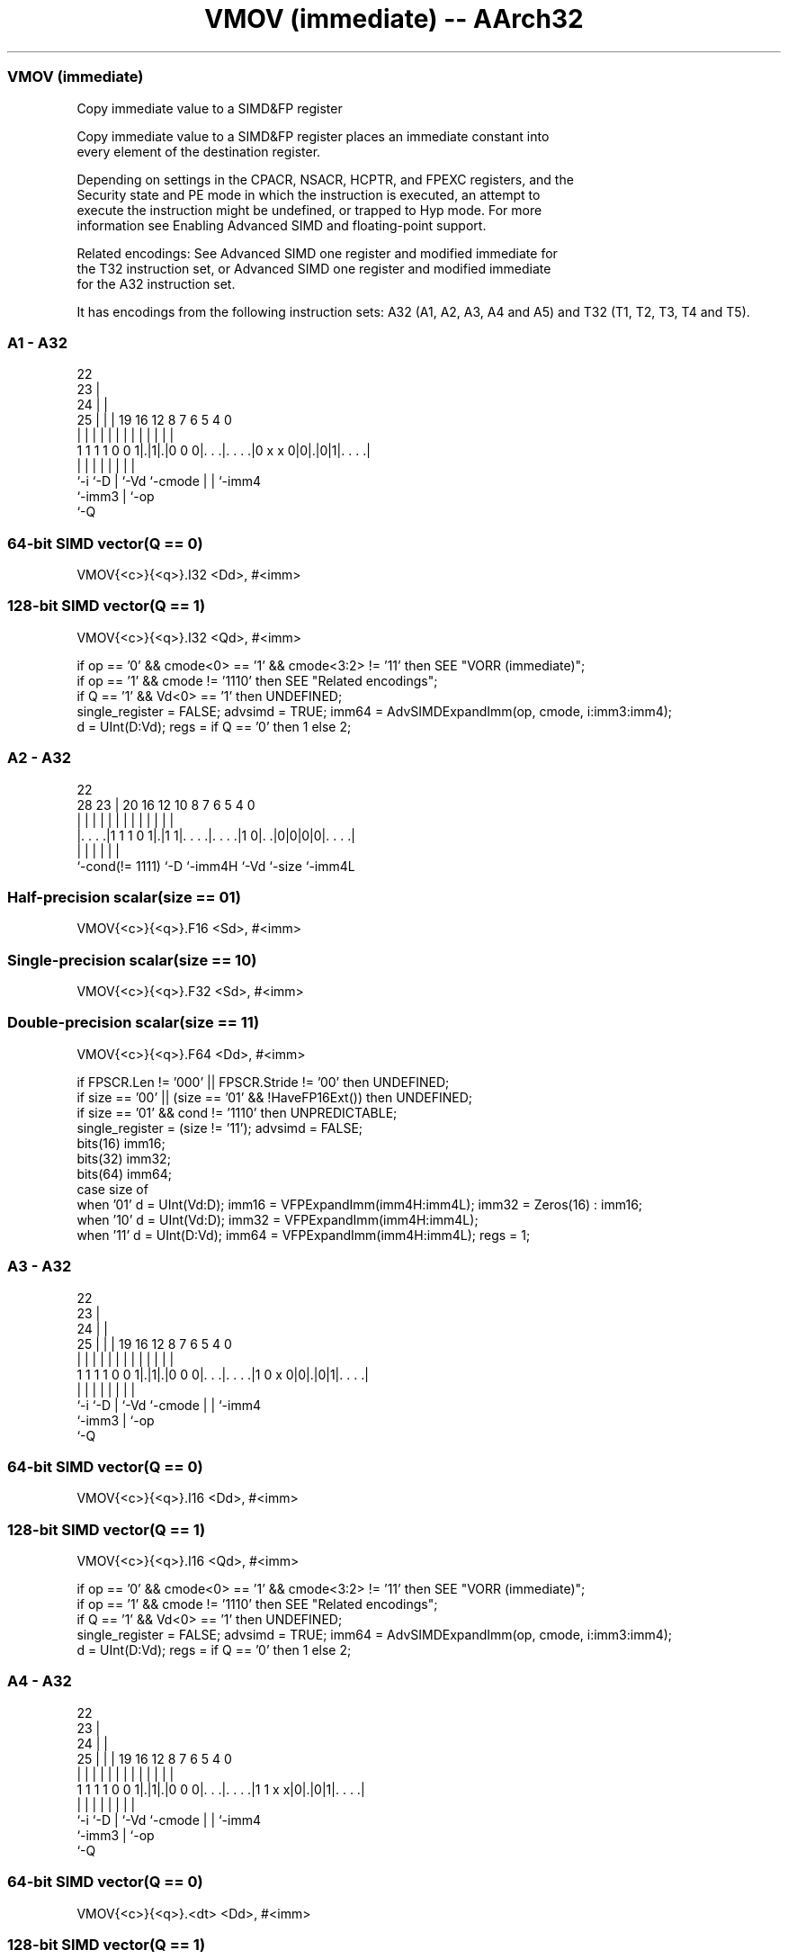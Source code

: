 .nh
.TH "VMOV (immediate) -- AArch32" "7" " "  "instruction" "fpsimd"
.SS VMOV (immediate)
 Copy immediate value to a SIMD&FP register

 Copy immediate value to a SIMD&FP register places an immediate constant into
 every element of the destination register.

 Depending on settings in the CPACR, NSACR, HCPTR, and FPEXC registers, and the
 Security state and PE mode in which the instruction is executed, an attempt to
 execute the instruction might be undefined, or trapped to Hyp mode.  For more
 information see Enabling Advanced SIMD and floating-point support.

 Related encodings: See Advanced SIMD one register and modified immediate for
 the T32 instruction set, or Advanced SIMD one register and modified immediate
 for the A32 instruction set.


It has encodings from the following instruction sets:  A32 (A1, A2, A3, A4 and A5) and  T32 (T1, T2, T3, T4 and T5).

.SS A1 - A32
 
                     22                                            
                   23 |                                            
                 24 | |                                            
               25 | | |    19    16      12       8 7 6 5 4       0
                | | | |     |     |       |       | | | | |       |
   1 1 1 1 0 0 1|.|1|.|0 0 0|. . .|. . . .|0 x x 0|0|.|0|1|. . . .|
                |   |       |     |       |         | |   |
                `-i `-D     |     `-Vd    `-cmode   | |   `-imm4
                            `-imm3                  | `-op
                                                    `-Q
  
  
 
.SS 64-bit SIMD vector(Q == 0)
 
 VMOV{<c>}{<q>}.I32 <Dd>, #<imm>
.SS 128-bit SIMD vector(Q == 1)
 
 VMOV{<c>}{<q>}.I32 <Qd>, #<imm>
 
 if op == '0' && cmode<0> == '1' && cmode<3:2> != '11' then SEE "VORR (immediate)";
 if op == '1' && cmode != '1110' then SEE "Related encodings";
 if Q == '1' && Vd<0> == '1' then UNDEFINED;
 single_register = FALSE;  advsimd = TRUE;  imm64 = AdvSIMDExpandImm(op, cmode, i:imm3:imm4);
 d = UInt(D:Vd);  regs = if Q == '0' then 1 else 2;
.SS A2 - A32
 
                                                                   
                                                                   
                     22                                            
         28        23 |  20      16      12  10   8 7 6 5 4       0
          |         | |   |       |       |   |   | | | | |       |
  |. . . .|1 1 1 0 1|.|1 1|. . . .|. . . .|1 0|. .|0|0|0|0|. . . .|
  |                 |     |       |           |           |
  `-cond(!= 1111)   `-D   `-imm4H `-Vd        `-size      `-imm4L
  
  
 
.SS Half-precision scalar(size == 01)
 
 VMOV{<c>}{<q>}.F16 <Sd>, #<imm>
.SS Single-precision scalar(size == 10)
 
 VMOV{<c>}{<q>}.F32 <Sd>, #<imm>
.SS Double-precision scalar(size == 11)
 
 VMOV{<c>}{<q>}.F64 <Dd>, #<imm>
 
 if FPSCR.Len != '000' || FPSCR.Stride != '00' then UNDEFINED;
 if size == '00' || (size == '01' && !HaveFP16Ext()) then UNDEFINED;
 if size == '01' && cond != '1110' then UNPREDICTABLE;
 single_register = (size != '11'); advsimd = FALSE;
 bits(16) imm16;
 bits(32) imm32;
 bits(64) imm64;
 case size of
     when '01' d = UInt(Vd:D);  imm16 = VFPExpandImm(imm4H:imm4L); imm32 = Zeros(16) : imm16;
     when '10' d = UInt(Vd:D);  imm32 = VFPExpandImm(imm4H:imm4L);
     when '11' d = UInt(D:Vd);  imm64 = VFPExpandImm(imm4H:imm4L);  regs = 1;
.SS A3 - A32
 
                     22                                            
                   23 |                                            
                 24 | |                                            
               25 | | |    19    16      12       8 7 6 5 4       0
                | | | |     |     |       |       | | | | |       |
   1 1 1 1 0 0 1|.|1|.|0 0 0|. . .|. . . .|1 0 x 0|0|.|0|1|. . . .|
                |   |       |     |       |         | |   |
                `-i `-D     |     `-Vd    `-cmode   | |   `-imm4
                            `-imm3                  | `-op
                                                    `-Q
  
  
 
.SS 64-bit SIMD vector(Q == 0)
 
 VMOV{<c>}{<q>}.I16 <Dd>, #<imm>
.SS 128-bit SIMD vector(Q == 1)
 
 VMOV{<c>}{<q>}.I16 <Qd>, #<imm>
 
 if op == '0' && cmode<0> == '1' && cmode<3:2> != '11' then SEE "VORR (immediate)";
 if op == '1' && cmode != '1110' then SEE "Related encodings";
 if Q == '1' && Vd<0> == '1' then UNDEFINED;
 single_register = FALSE;  advsimd = TRUE;  imm64 = AdvSIMDExpandImm(op, cmode, i:imm3:imm4);
 d = UInt(D:Vd);  regs = if Q == '0' then 1 else 2;
.SS A4 - A32
 
                     22                                            
                   23 |                                            
                 24 | |                                            
               25 | | |    19    16      12       8 7 6 5 4       0
                | | | |     |     |       |       | | | | |       |
   1 1 1 1 0 0 1|.|1|.|0 0 0|. . .|. . . .|1 1 x x|0|.|0|1|. . . .|
                |   |       |     |       |         | |   |
                `-i `-D     |     `-Vd    `-cmode   | |   `-imm4
                            `-imm3                  | `-op
                                                    `-Q
  
  
 
.SS 64-bit SIMD vector(Q == 0)
 
 VMOV{<c>}{<q>}.<dt> <Dd>, #<imm>
.SS 128-bit SIMD vector(Q == 1)
 
 VMOV{<c>}{<q>}.<dt> <Qd>, #<imm>
 
 if op == '0' && cmode<0> == '1' && cmode<3:2> != '11' then SEE "VORR (immediate)";
 if op == '1' && cmode != '1110' then SEE "Related encodings";
 if Q == '1' && Vd<0> == '1' then UNDEFINED;
 single_register = FALSE;  advsimd = TRUE;  imm64 = AdvSIMDExpandImm(op, cmode, i:imm3:imm4);
 d = UInt(D:Vd);  regs = if Q == '0' then 1 else 2;
.SS A5 - A32
 
                     22                                            
                   23 |                                            
                 24 | |                                            
               25 | | |    19    16      12       8 7 6 5 4       0
                | | | |     |     |       |       | | | | |       |
   1 1 1 1 0 0 1|.|1|.|0 0 0|. . .|. . . .|1 1 1 0|0|.|1|1|. . . .|
                |   |       |     |       |         | |   |
                `-i `-D     |     `-Vd    `-cmode   | |   `-imm4
                            `-imm3                  | `-op
                                                    `-Q
  
  
 
.SS 64-bit SIMD vector(Q == 0)
 
 VMOV{<c>}{<q>}.I64 <Dd>, #<imm>
.SS 128-bit SIMD vector(Q == 1)
 
 VMOV{<c>}{<q>}.I64 <Qd>, #<imm>
 
 if op == '0' && cmode<0> == '1' && cmode<3:2> != '11' then SEE "VORR (immediate)";
 if op == '1' && cmode != '1110' then SEE "Related encodings";
 if Q == '1' && Vd<0> == '1' then UNDEFINED;
 single_register = FALSE;  advsimd = TRUE;  imm64 = AdvSIMDExpandImm(op, cmode, i:imm3:imm4);
 d = UInt(D:Vd);  regs = if Q == '0' then 1 else 2;
.SS T1 - T32
 
                                                                   
                                                                   
         13          07                                            
       14 |        08 |    04    01      12       8 7 6 5 4       0
        | |         | |     |     |       |       | | | | |       |
   1 1 1|.|1 1 1 1 1|.|0 0 0|. . .|. . . .|0 x x 0|0|.|0|1|. . . .|
        |           |       |     |       |         | |   |
        `-i         `-D     |     `-Vd    `-cmode   | |   `-imm4
                            `-imm3                  | `-op
                                                    `-Q
  
  
 
.SS 64-bit SIMD vector(Q == 0)
 
 VMOV{<c>}{<q>}.I32 <Dd>, #<imm>
.SS 128-bit SIMD vector(Q == 1)
 
 VMOV{<c>}{<q>}.I32 <Qd>, #<imm>
 
 if op == '0' && cmode<0> == '1' && cmode<3:2> != '11' then SEE "VORR (immediate)";
 if op == '1' && cmode != '1110' then SEE "Related encodings";
 if Q == '1' && Vd<0> == '1' then UNDEFINED;
 single_register = FALSE;  advsimd = TRUE;  imm64 = AdvSIMDExpandImm(op, cmode, i:imm3:imm4);
 d = UInt(D:Vd);  regs = if Q == '0' then 1 else 2;
.SS T2 - T32
 
                                                                   
                                                                   
                     07                                            
                   08 |  05      01      12  10   8 7 6 5 4       0
                    | |   |       |       |   |   | | | | |       |
   1 1 1 0 1 1 1 0 1|.|1 1|. . . .|. . . .|1 0|. .|0|0|0|0|. . . .|
                    |     |       |           |           |
                    `-D   `-imm4H `-Vd        `-size      `-imm4L
  
  
 
.SS Half-precision scalar(size == 01)
 
 VMOV{<c>}{<q>}.F16 <Sd>, #<imm>
.SS Single-precision scalar(size == 10)
 
 VMOV{<c>}{<q>}.F32 <Sd>, #<imm>
.SS Double-precision scalar(size == 11)
 
 VMOV{<c>}{<q>}.F64 <Dd>, #<imm>
 
 if FPSCR.Len != '000' || FPSCR.Stride != '00' then UNDEFINED;
 if size == '00' || (size == '01' && !HaveFP16Ext()) then UNDEFINED;
 if size == '01' && InITBlock()  then UNPREDICTABLE;
 single_register = (size != '11'); advsimd = FALSE;
 bits(16) imm16;
 bits(32) imm32;
 bits(64) imm64;
 case size of
     when '01' d = UInt(Vd:D);  imm16 = VFPExpandImm(imm4H:imm4L); imm32 = Zeros(16) : imm16;
     when '10' d = UInt(Vd:D);  imm32 = VFPExpandImm(imm4H:imm4L);
     when '11' d = UInt(D:Vd);  imm64 = VFPExpandImm(imm4H:imm4L);  regs = 1;
.SS T3 - T32
 
                                                                   
                                                                   
         13          07                                            
       14 |        08 |    04    01      12       8 7 6 5 4       0
        | |         | |     |     |       |       | | | | |       |
   1 1 1|.|1 1 1 1 1|.|0 0 0|. . .|. . . .|1 0 x 0|0|.|0|1|. . . .|
        |           |       |     |       |         | |   |
        `-i         `-D     |     `-Vd    `-cmode   | |   `-imm4
                            `-imm3                  | `-op
                                                    `-Q
  
  
 
.SS 64-bit SIMD vector(Q == 0)
 
 VMOV{<c>}{<q>}.I16 <Dd>, #<imm>
.SS 128-bit SIMD vector(Q == 1)
 
 VMOV{<c>}{<q>}.I16 <Qd>, #<imm>
 
 if op == '0' && cmode<0> == '1' && cmode<3:2> != '11' then SEE "VORR (immediate)";
 if op == '1' && cmode != '1110' then SEE "Related encodings";
 if Q == '1' && Vd<0> == '1' then UNDEFINED;
 single_register = FALSE;  advsimd = TRUE;  imm64 = AdvSIMDExpandImm(op, cmode, i:imm3:imm4);
 d = UInt(D:Vd);  regs = if Q == '0' then 1 else 2;
.SS T4 - T32
 
                                                                   
                                                                   
         13          07                                            
       14 |        08 |    04    01      12       8 7 6 5 4       0
        | |         | |     |     |       |       | | | | |       |
   1 1 1|.|1 1 1 1 1|.|0 0 0|. . .|. . . .|1 1 x x|0|.|0|1|. . . .|
        |           |       |     |       |         | |   |
        `-i         `-D     |     `-Vd    `-cmode   | |   `-imm4
                            `-imm3                  | `-op
                                                    `-Q
  
  
 
.SS 64-bit SIMD vector(Q == 0)
 
 VMOV{<c>}{<q>}.<dt> <Dd>, #<imm>
.SS 128-bit SIMD vector(Q == 1)
 
 VMOV{<c>}{<q>}.<dt> <Qd>, #<imm>
 
 if op == '0' && cmode<0> == '1' && cmode<3:2> != '11' then SEE "VORR (immediate)";
 if op == '1' && cmode != '1110' then SEE "Related encodings";
 if Q == '1' && Vd<0> == '1' then UNDEFINED;
 single_register = FALSE;  advsimd = TRUE;  imm64 = AdvSIMDExpandImm(op, cmode, i:imm3:imm4);
 d = UInt(D:Vd);  regs = if Q == '0' then 1 else 2;
.SS T5 - T32
 
                                                                   
                                                                   
         13          07                                            
       14 |        08 |    04    01      12       8 7 6 5 4       0
        | |         | |     |     |       |       | | | | |       |
   1 1 1|.|1 1 1 1 1|.|0 0 0|. . .|. . . .|1 1 1 0|0|.|1|1|. . . .|
        |           |       |     |       |         | |   |
        `-i         `-D     |     `-Vd    `-cmode   | |   `-imm4
                            `-imm3                  | `-op
                                                    `-Q
  
  
 
.SS 64-bit SIMD vector(Q == 0)
 
 VMOV{<c>}{<q>}.I64 <Dd>, #<imm>
.SS 128-bit SIMD vector(Q == 1)
 
 VMOV{<c>}{<q>}.I64 <Qd>, #<imm>
 
 if op == '0' && cmode<0> == '1' && cmode<3:2> != '11' then SEE "VORR (immediate)";
 if op == '1' && cmode != '1110' then SEE "Related encodings";
 if Q == '1' && Vd<0> == '1' then UNDEFINED;
 single_register = FALSE;  advsimd = TRUE;  imm64 = AdvSIMDExpandImm(op, cmode, i:imm3:imm4);
 d = UInt(D:Vd);  regs = if Q == '0' then 1 else 2;
 
 if ConditionPassed() then
     EncodingSpecificOperations();  CheckAdvSIMDOrVFPEnabled(TRUE, advsimd);
     if single_register then
         S[d] = imm32;
     else
         for r = 0 to regs-1
             D[d+r] = imm64;
 

.SS Assembler Symbols

 <c>
  For encoding A1, A3, A4 and A5: see Standard assembler syntax fields. This
  encoding must be unconditional.

 <c>
  For encoding A2, T1, T2, T3, T4 and T5: see Standard assembler syntax fields.

 <q>
  See Standard assembler syntax fields.

 <dt>
  Encoded in cmode
  The data type,

  cmode <dt> 
  110x  I32  
  1110  I8   
  1111  F32  

 <Qd>
  Encoded in D:Vd
  Is the 128-bit name of the SIMD&FP destination register, encoded in the "D:Vd"
  field as <Qd>*2.

 <Dd>
  Encoded in D:Vd
  Is the 64-bit name of the SIMD&FP destination register, encoded in the "D:Vd"
  field.

 <Sd>
  Encoded in Vd:D
  Is the 32-bit name of the SIMD&FP destination register, encoded in the "Vd:D"
  field.

 <imm>
  For encoding A1, A3, A4, A5, T1, T3, T4 and T5: is a constant of the specified
  type that is replicated to fill the destination register. For details of the
  range of constants available and the encoding of <imm>, see Modified immediate
  constants in T32 and A32 Advanced SIMD instructions.

 <imm>
  For encoding A2 and T2: is a signed floating-point constant with 3-bit
  exponent and normalized 4 bits of precision, encoded in "imm4H:imm4L". For
  details of the range of constants available and the encoding of <imm>, see
  Modified immediate constants in T32 and A32 floating-point instructions.



.SS Operation

 if ConditionPassed() then
     EncodingSpecificOperations();  CheckAdvSIMDOrVFPEnabled(TRUE, advsimd);
     if single_register then
         S[d] = imm32;
     else
         for r = 0 to regs-1
             D[d+r] = imm64;


.SS Operational Notes

 
 If CPSR.DIT is 1 and this instruction passes its condition execution check: 
 
 The execution time of this instruction is independent of: 
 The values of the data supplied in any of its registers.
 The values of the NZCV flags.
 The response of this instruction to asynchronous exceptions does not vary based on: 
 The values of the data supplied in any of its registers.
 The values of the NZCV flags.
